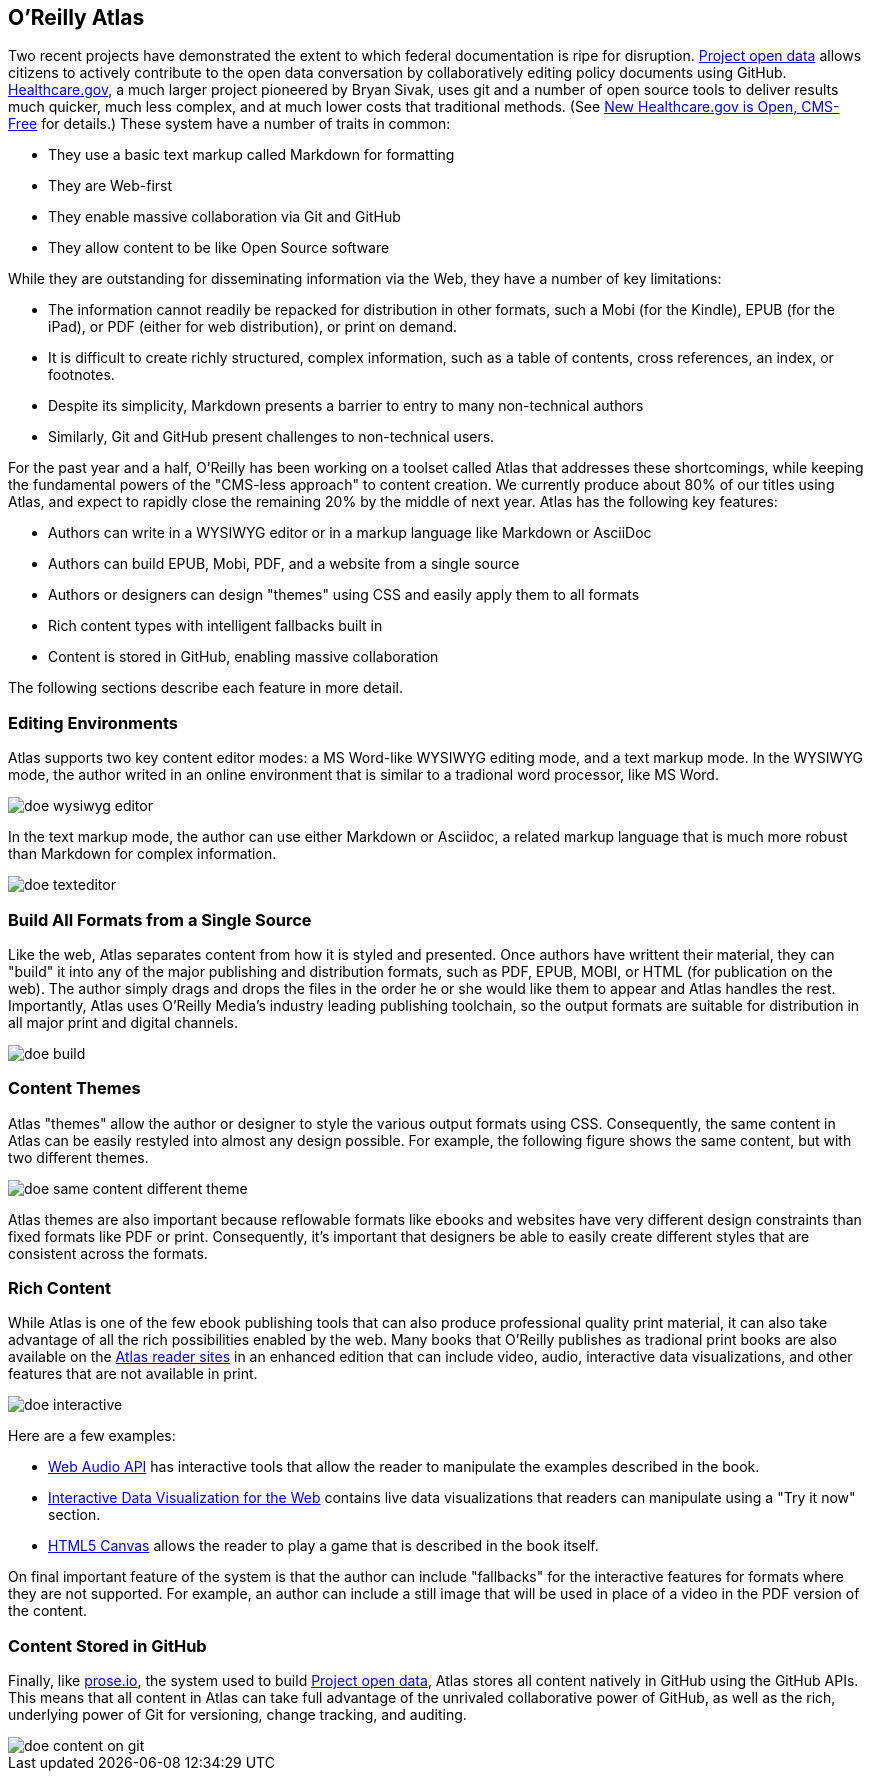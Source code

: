 == O'Reilly Atlas

Two recent projects have demonstrated the extent to which federal documentation is ripe for disruption.  http://project-open-data.github.io/[Project open data] allows citizens to actively contribute to the open data conversation by collaboratively editing policy documents using GitHub. https://www.healthcare.gov/[Healthcare.gov], a much larger project pioneered by Bryan Sivak, uses git and a number of open source tools to deliver results much quicker, much less complex, and at much lower costs that traditional methods. (See http://www.hhs.gov/digitalstrategy/blog/2013/04/new-heathcare-open-cms-free.html[New Healthcare.gov is Open, CMS-Free] for details.)  These system have a number of traits in common:

* They use a basic text markup called Markdown for formatting
* They are Web-first
* They enable massive collaboration via Git and GitHub
* They allow content to be like Open Source software

While they are outstanding for disseminating information via the Web, they have a number of key limitations:

* The information cannot readily be repacked for distribution in other formats, such a Mobi (for the Kindle), EPUB (for the iPad), or PDF (either for web distribution), or print on demand.
* It is difficult to create richly structured, complex information, such as a table of contents, cross references, an index, or footnotes.
* Despite its simplicity, Markdown presents a barrier to entry to many non-technical authors
* Similarly, Git and GitHub present challenges to non-technical users.

For the past year and a half, O'Reilly has been working on a toolset called Atlas that addresses these shortcomings, while keeping the fundamental powers of the "CMS-less approach" to content creation.  We currently produce about 80% of our titles using Atlas, and expect to rapidly close the remaining 20% by the middle of next year.  Atlas has the following key features:

* Authors can write in a WYSIWYG editor or in a markup language like Markdown or AsciiDoc 
* Authors can build EPUB, Mobi, PDF, and a website from a single source
* Authors or designers can design "themes" using CSS and easily apply them to all formats
* Rich content types with intelligent fallbacks built in
* Content is stored in GitHub, enabling massive collaboration

The following sections describe each feature in more detail.

===  Editing Environments

Atlas supports two key content editor modes: a MS Word-like WYSIWYG editing mode, and a text markup mode.  In the WYSIWYG mode, the author writed in an online environment that is similar to a tradional word processor, like MS Word.

image::images/doe_wysiwyg_editor.png[]

In the text markup mode, the author can use either Markdown or Asciidoc, a related markup language that is much more robust than Markdown for complex information. 

image::images/doe_texteditor.png[]

=== Build All Formats from a Single Source

Like the web, Atlas separates content from how it is styled and presented.  Once authors have writtent their material, they can "build" it into any of the major publishing and distribution formats, such as PDF, EPUB, MOBI, or HTML (for publication on the web).  The author simply drags and drops the files in the order he or she would like them to appear and Atlas handles the rest.  Importantly, Atlas uses O'Reilly Media's industry leading publishing toolchain, so the output formats are suitable for distribution in all major print and digital channels.

image::images/doe_build.png[]

=== Content Themes

Atlas "themes" allow the author or designer to style the various output formats using CSS.  Consequently, the same content in Atlas can be easily restyled into almost any design possible.  For example, the following figure shows the same content, but with two different themes.

image::images/doe_same_content_different_theme.png[]

Atlas themes are also important because reflowable formats like ebooks and websites have very different design constraints than fixed formats like PDF or print.  Consequently, it's important that designers be able to easily create different styles that are consistent across the formats. 

=== Rich Content

While Atlas is one of the few ebook publishing tools that can also produce professional quality print material, it can also take advantage of all the rich possibilities enabled by the web.  Many books that O'Reilly publishes as tradional print books are also available on the http://atlas.oreilly.com[Atlas reader sites] in an enhanced edition that can include video, audio, interactive data visualizations, and other features that are not available in print.  

image::images/doe_interactive.png[]

Here are a few examples:

* http://chimera.labs.oreilly.com/books/1234000001552/ch04.html#s04_5[Web Audio API] has interactive tools that allow the reader to manipulate the examples described in the book.
* http://chimera.labs.oreilly.com/books/1234000001552/ch04.html#s04_5[Interactive Data Visualization for the Web] contains live data visualizations that readers can manipulate using a "Try it now" section.
* http://chimera.labs.oreilly.com/books/1234000001654/ch08.html#the_geo_blaster_basic_full_source[HTML5 Canvas] allows the reader to play a game that is described in the book itself.

On final important feature of the system is that the author can include "fallbacks" for the interactive features for formats where they are not supported.  For example, an author can include a still image that will be used in place of a video in the PDF version of the content.

=== Content Stored in GitHub

Finally, like http://prose.io[prose.io], the system used to build http://project-open-data.github.io/[Project open data], Atlas stores all content natively in GitHub using the GitHub APIs.  This means that all content in Atlas can take full advantage of the unrivaled collaborative power of GitHub, as well as the rich, underlying power of Git for versioning, change tracking, and auditing.

image::images/doe_content_on_git.png[]

